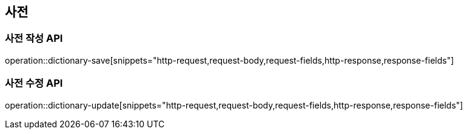 == 사전

=== 사전 작성 API

operation::dictionary-save[snippets="http-request,request-body,request-fields,http-response,response-fields"]

=== 사전 수정 API

operation::dictionary-update[snippets="http-request,request-body,request-fields,http-response,response-fields"]